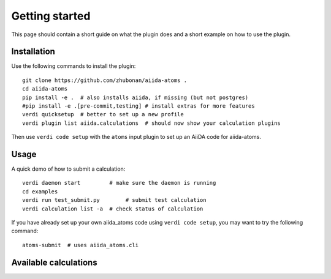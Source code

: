 ===============
Getting started
===============

This page should contain a short guide on what the plugin does and
a short example on how to use the plugin.

Installation
++++++++++++

Use the following commands to install the plugin::

    git clone https://github.com/zhubonan/aiida-atoms .
    cd aiida-atoms
    pip install -e .  # also installs aiida, if missing (but not postgres)
    #pip install -e .[pre-commit,testing] # install extras for more features
    verdi quicksetup  # better to set up a new profile
    verdi plugin list aiida.calculations  # should now show your calculation plugins

Then use ``verdi code setup`` with the ``atoms`` input plugin
to set up an AiiDA code for aiida-atoms.

Usage
+++++

A quick demo of how to submit a calculation::

    verdi daemon start         # make sure the daemon is running
    cd examples
    verdi run test_submit.py        # submit test calculation
    verdi calculation list -a  # check status of calculation

If you have already set up your own aiida_atoms code using
``verdi code setup``, you may want to try the following command::

    atoms-submit  # uses aiida_atoms.cli

Available calculations
++++++++++++++++++++++

.. aiida-calcjob:: DiffCalculation
    :module: aiida_atoms.calculations
